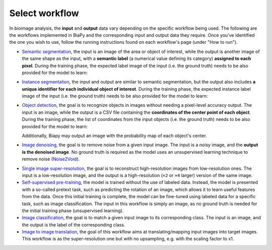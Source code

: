 Select workflow
---------------

In bioimage analysis, the **input** and **output** data vary depending on the specific workflow being used. The following are the workflows implemented in BiaPy and the corresponding input and output data they require. Once you've identified the one you wish to use, follow the running instructions found on each workflow's page (under "How to run").

* `Semantic segmentation <../workflows/semantic_segmentation.html>`_, the input is an image of the area or object of interest, while the output is another image of the same shape as the input, with a **semantic label** (a numerical value defining its category) **assigned to each pixel**. During the training phase, the expected label image of the input (i.e. the ground truth) needs to be also provided for the model to learn:

  .. image:: ../img/semantic_seg/workflow-scheme.svg
   :width: 70%
   :align: center 

\

* `Instance segmentation <../workflows/instance_segmentation.html>`_, the input and output are similar to semantic segmentation, but the output also includes **a unique identifier for each individual object of interest**. During the training phase, the expected instance label image of the input (i.e. the ground truth) needs to be also provided for the model to learn:

  .. image:: ../img/instance-seg/workflow-scheme.svg
   :width: 70%
   :align: center 

\


* `Object detection <../workflows/detection.html>`_, the goal is to recognize objects in images without needing a pixel-level accuracy output. The input is an image, while the output is a CSV file containing the **coordinates of the center point of each object**. During the training phase, the list of coordinates from the input objects (i.e. the ground truth) needs to be also provided for the model to learn:

  .. image:: ../img/detection/workflow-scheme.svg
   :width: 70%
   :align: center 

  \
  Additionally, Biapy may output an image with the probability map of each object's center.


* `Image denoising <../workflows/denoising.html>`_, the goal is to remove noise from a given input image. The input is a noisy image, and the **output is the denoised image**. No ground truth is required as the model uses an unsupervised learning technique to remove noise (`Noise2Void <https://arxiv.org/abs/1811.10980>`__).

  .. image:: ../img/denoising/workflow-scheme.svg
   :width: 70%
   :align: center 

\  

* `Single image super-resolution <../workflows/super_resolution.html>`_, the goal is to reconstruct high-resolution images from low-resolution ones. The input is a low-resolution image, and the output is a high-resolution (``×2`` or ``×4`` larger) version of the same image. 
* `Self-supervised pre-training <../workflows/self_supervision.html>`_, the model is trained without the use of labeled data. Instead, the model is presented with a so-called pretext task, such as predicting the rotation of an image, which allows it to learn useful features from the data. Once this initial training is complete, the model can be fine-tuned using labeled data for a specific task, such as image classification. The input in this workflow is simply an image, as no ground truth is needed for the initial training phase (unsupervised learning). 
* `Image classification <../workflows/classification.html>`_, the goal is to match a given input image to its corresponding class. The input is an image, and the output is the label of the corresponding class.
* `Image to image translation <../workflows/image_to_image.html>`_, the goal of this workflow aims at translating/mapping input images into target images. This workflow is as the super-resolution one but with no upsampling, e.g. with the scaling factor to x1.